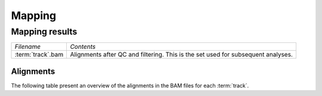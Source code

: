 =======
Mapping
=======

Mapping results
===============

+---------------------------------------+--------------------------------------------------+
|*Filename*                             |*Contents*                                        |
+---------------------------------------+--------------------------------------------------+
|:term:`track`.bam                      |Alignments after QC and filtering. This is the set|
|                                       |used for subsequent analyses.                     |
+---------------------------------------+--------------------------------------------------+


Alignments
----------

The following table present an overview of the alignments in the 
BAM files for each :term:`track`.

.. report:: Mapping.MappingSummary
   :render: table
   :slices: total,mapped,reverse,duplicates

   Mapping Summary

.. report:: Mapping.MappingSummary
   :render: interleaved-bar-plot
   :slices: total,mapped,reverse,duplicates
   :width:  1200

   Mapping Summary

.. report:: Mapping.PicardAlign
   :render: table
   :tracks: picard_align_stats
   :slices: Total_read_pairs,Aligned_pairs,Strand_balance,Duplicates

   Picard Alignment Statistics

.. report:: Mapping.PicardAlignPlot
   :render: interleaved-bar-plot
   :slices: Total_read_pairs
   :width:  1000

   Picard Alignment Statistics
